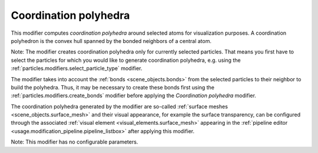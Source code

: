 .. _particles.modifiers.coordination_polyhedra:

Coordination polyhedra
----------------------

.. image:: /images/modifiers/coordination_polyhedra_example.png
  :width: 30%
  :align: right

This modifier computes *coordination polyhedra* around selected atoms for visualization purposes.
A coordination polyhedron is the convex hull spanned by the bonded neighbors of a central atom.

Note: The modifier creates coordination polyhedra only for currently selected particles. That means you first have to select
the particles for which you would like to generate coordination polyhedra, e.g. using the :ref:`particles.modifiers.select_particle_type` modifier.

The modifier takes into account the :ref:`bonds <scene_objects.bonds>` from the selected particles to their neighbor to build the polyhedra.
Thus, it may be necessary to create these bonds first using the :ref:`particles.modifiers.create_bonds` modifier
before applying the *Coordination polyhedra* modifier.

The coordination polyhedra generated by the modifier are so-called :ref:`surface meshes <scene_objects.surface_mesh>` and
their visual appearance, for example the surface transparency, can be configured through the associated :ref:`visual element <visual_elements.surface_mesh>`
appearing in the :ref:`pipeline editor <usage.modification_pipeline.pipeline_listbox>` after applying this modifier.

Note: This modifier has no configurable parameters.

.. seealso::

  :py:class:`ovito.modifiers.CoordinationPolyhedraModifier` (Python API)